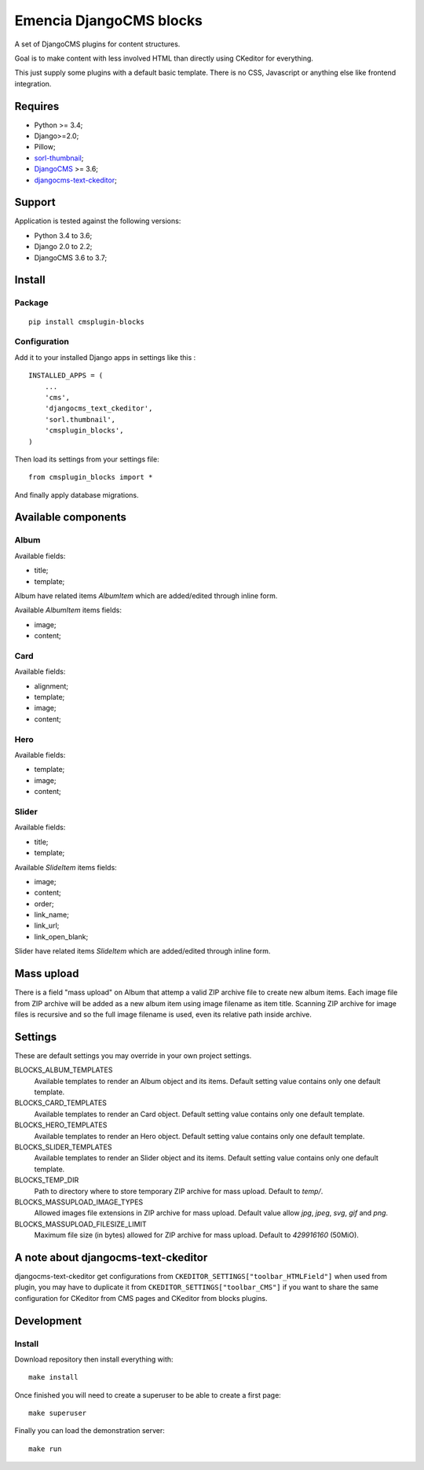 .. _DjangoCMS: https://www.django-cms.org/
.. _sorl-thumbnail: https://github.com/mariocesar/sorl-thumbnail
.. _djangocms-text-ckeditor: https://github.com/divio/djangocms-text-ckeditor

Emencia DjangoCMS blocks
========================

A set of DjangoCMS plugins for content structures.

Goal is to make content with less involved HTML than directly using CKeditor
for everything.

This just supply some plugins with a default basic template. There is no CSS,
Javascript or anything else like frontend integration.

Requires
********

* Python >= 3.4;
* Django>=2.0;
* Pillow;
* `sorl-thumbnail`_;
* `DjangoCMS`_ >= 3.6;
* `djangocms-text-ckeditor`_;

Support
*******

Application is tested against the following versions:

* Python 3.4 to 3.6;
* Django 2.0 to 2.2;
* DjangoCMS 3.6 to 3.7;

Install
*******

Package
-------

::

    pip install cmsplugin-blocks

Configuration
-------------

Add it to your installed Django apps in settings like this : ::

    INSTALLED_APPS = (
        ...
        'cms',
        'djangocms_text_ckeditor',
        'sorl.thumbnail',
        'cmsplugin_blocks',
    )

Then load its settings from your settings file: ::

    from cmsplugin_blocks import *

And finally apply database migrations.

Available components
********************

Album
-----

Available fields:

* title;
* template;

Album have related items *AlbumItem* which are added/edited through inline form.

Available *AlbumItem* items fields:

* image;
* content;

Card
----

Available fields:

* alignment;
* template;
* image;
* content;

Hero
----

Available fields:

* template;
* image;
* content;

Slider
------

Available fields:

* title;
* template;

Available *SlideItem* items fields:

* image;
* content;
* order;
* link_name;
* link_url;
* link_open_blank;

Slider have related items *SlideItem* which are added/edited through
inline form.

Mass upload
***********

There is a field "mass upload" on Album that attemp a valid ZIP archive file
to create new album items. Each image file from ZIP archive will be added as
a new album item using image filename as item title. Scanning ZIP archive for
image files is recursive and so the full image filename is used, even its
relative path inside archive.

Settings
********

These are default settings you may override in your own project settings.

BLOCKS_ALBUM_TEMPLATES
    Available templates to render an Album object and its items. Default
    setting value contains only one default template.
BLOCKS_CARD_TEMPLATES
    Available templates to render an Card object. Default
    setting value contains only one default template.
BLOCKS_HERO_TEMPLATES
    Available templates to render an Hero object. Default
    setting value contains only one default template.
BLOCKS_SLIDER_TEMPLATES
    Available templates to render an Slider object and its items. Default
    setting value contains only one default template.
BLOCKS_TEMP_DIR
    Path to directory where to store temporary ZIP archive for mass upload.
    Default to `temp/`.
BLOCKS_MASSUPLOAD_IMAGE_TYPES
    Allowed images file extensions in ZIP archive for mass upload. Default
    value allow `jpg`, `jpeg`, `svg`, `gif` and `png`.
BLOCKS_MASSUPLOAD_FILESIZE_LIMIT
    Maximum file size (in bytes) allowed for ZIP archive for mass upload.
    Default to `429916160` (50MiO).

A note about djangocms-text-ckeditor
************************************

djangocms-text-ckeditor get configurations from
``CKEDITOR_SETTINGS["toolbar_HTMLField"]`` when used from plugin, you may have
to duplicate it from ``CKEDITOR_SETTINGS["toolbar_CMS"]`` if you want to share
the same configuration for CKeditor from CMS pages and CKeditor from blocks
plugins.

Development
***********

Install
-------

Download repository then install everything with: ::

    make install

Once finished you will need to create a superuser to be able to create a first page: ::

    make superuser

Finally you can load the demonstration server: ::

    make run
